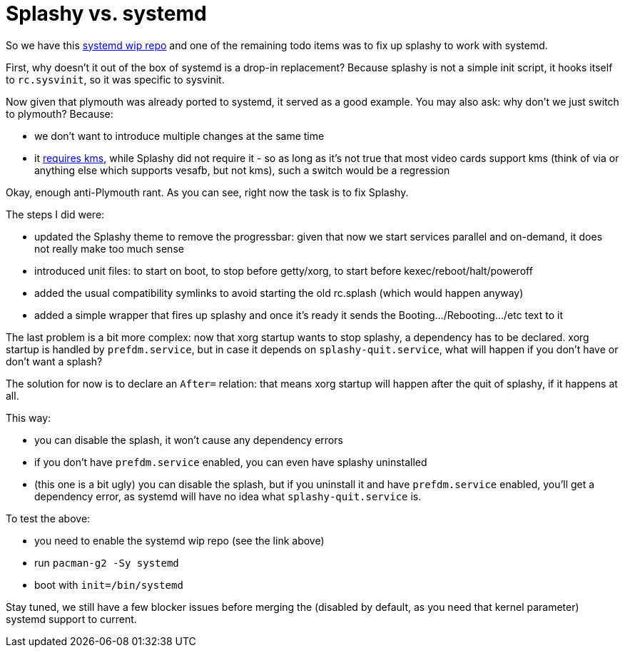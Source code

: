 = Splashy vs. systemd

:slug: splashy-vs-systemd
:category: frugalware
:tags: en
:date: 2010-12-15T23:14:56Z
So we have this http://wiki.frugalware.org/index.php/Systemd[systemd wip
repo] and one of the remaining todo items was to fix up splashy to work
with systemd.

First, why doesn't it out of the box of systemd is a drop-in
replacement? Because splashy is not a simple init script, it hooks
itself to `rc.sysvinit`, so it was specific to sysvinit.

Now given that plymouth was already ported to systemd, it served as a
good example. You may also ask: why don't we just switch to plymouth?
Because:

- we don't want to introduce multiple changes at the same time
- it
  http://fedoraproject.org/wiki/Releases/FeatureBetterStartup#User_Documentation[requires
  kms], while Splashy did not require it - so as long as it's not true
  that most video cards support kms (think of via or anything else which
  supports vesafb, but not kms), such a switch would be a regression

Okay, enough anti-Plymouth rant. As you can see, right now the task is to fix Splashy.

The steps I did were:

- updated the Splashy theme to remove the progressbar: given that now we
  start services parallel and on-demand, it does not really make too
  much sense
- introduced unit files: to start on boot, to stop before getty/xorg, to
  start before kexec/reboot/halt/poweroff
- added the usual compatibility symlinks to avoid starting the old
  rc.splash (which would happen anyway)
- added a simple wrapper that fires up splashy and once it's ready it
  sends the Booting.../Rebooting.../etc text to it

The last problem is a bit more complex: now that xorg startup wants to
stop splashy, a dependency has to be declared. xorg startup is handled
by `prefdm.service`, but in case it depends on `splashy-quit.service`,
what will happen if you don't have or don't want a splash?

The solution for now is to declare an `After=` relation: that means xorg
startup will happen after the quit of splashy, if it happens at all.

This way:

- you can disable the splash, it won't cause any dependency errors
- if you don't have `prefdm.service` enabled, you can even have splashy
  uninstalled
- (this one is a bit ugly) you can disable the splash, but if you
  uninstall it and have `prefdm.service` enabled, you'll get a
  dependency error, as systemd will have no idea what
  `splashy-quit.service` is.

To test the above:

- you need to enable the systemd wip repo (see the link above)
- run `pacman-g2 -Sy systemd`
- boot with `init=/bin/systemd`

Stay tuned, we still have a few blocker issues before merging the
(disabled by default, as you need that kernel parameter) systemd support
to current.
